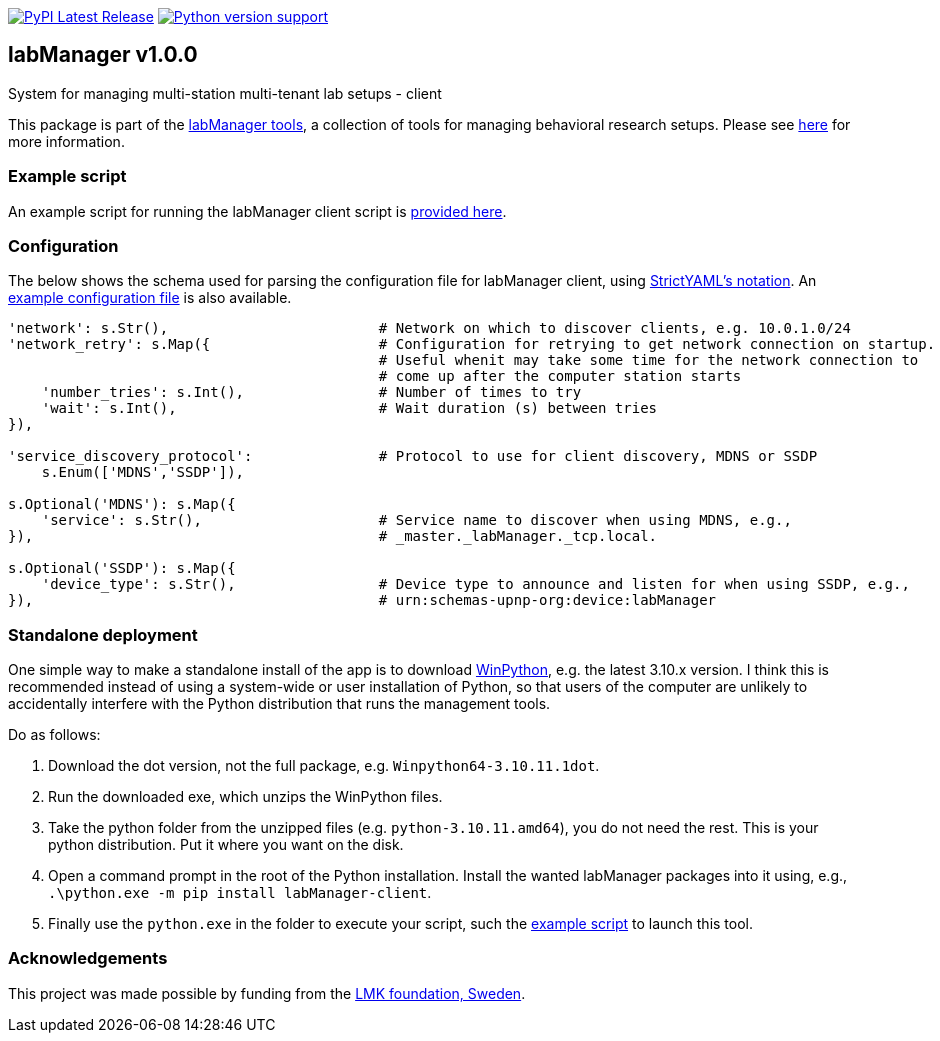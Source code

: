 :tool-name: client

:repo-home: https://github.com/dcnieho/labManager/tree/master
:doc-images: https://github.com/dcnieho/labManager/raw/master/docs

image:https://img.shields.io/pypi/v/labManager-{tool-name}.svg[PyPI Latest Release, link=https://pypi.org/project/labManager-{tool-name}/] image:https://img.shields.io/pypi/pyversions/labManager-{tool-name}.svg[Python version support, link=https://pypi.org/project/labManager-{tool-name}/]

== labManager v1.0.0
System for managing multi-station multi-tenant lab setups - {tool-name}

This package is part of the link:{repo-home}[labManager tools], a collection of tools for managing behavioral research setups. Please see link:{repo-home}[here] for more information.

=== Example script
An example script for running the labManager {tool-name} script is link:{repo-home}/example-scripts/{tool-name}.py[provided here].

=== Configuration
The below shows the schema used for parsing the configuration file for labManager {tool-name}, using link:https://hitchdev.com/strictyaml/[StrictYAML's notation].
An link:{repo-home}/example-configs/{tool-name}.yaml[example configuration file] is also available.

[source,python,indent=0]
----
    'network': s.Str(),                         # Network on which to discover clients, e.g. 10.0.1.0/24
    'network_retry': s.Map({                    # Configuration for retrying to get network connection on startup.
                                                # Useful whenit may take some time for the network connection to
                                                # come up after the computer station starts
        'number_tries': s.Int(),                # Number of times to try
        'wait': s.Int(),                        # Wait duration (s) between tries
    }),

    'service_discovery_protocol':               # Protocol to use for client discovery, MDNS or SSDP
        s.Enum(['MDNS','SSDP']),

    s.Optional('MDNS'): s.Map({
        'service': s.Str(),                     # Service name to discover when using MDNS, e.g.,
    }),                                         # _master._labManager._tcp.local.

    s.Optional('SSDP'): s.Map({
        'device_type': s.Str(),                 # Device type to announce and listen for when using SSDP, e.g.,
    }),                                         # urn:schemas-upnp-org:device:labManager
----

=== Standalone deployment
One simple way to make a standalone install of the app is to download https://winpython.github.io/[WinPython], e.g. the latest 3.10.x version.
I think this is recommended instead of using a system-wide or user installation of Python, so that users of the computer are unlikely to accidentally interfere with the Python distribution that runs the management tools.

Do as follows:

1. Download the dot version, not the full package, e.g. `Winpython64-3.10.11.1dot`.
2. Run the downloaded exe, which unzips the WinPython files.
3. Take the python folder from the unzipped files (e.g. `python-3.10.11.amd64`), you do not need the rest. This is your python distribution. Put it where you want on the disk.
4. Open a command prompt in the root of the Python installation. Install the wanted labManager packages into it using, e.g., `.\python.exe -m pip install labManager-{tool-name}`.
5. Finally use the `python.exe` in the folder to execute your script, such the link:{repo-home}/example-scripts/{tool-name}.py[example script] to launch this tool.

=== Acknowledgements

This project was made possible by funding from the link:https://lmkstiftelsen.se/[LMK foundation, Sweden].
